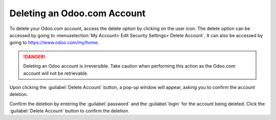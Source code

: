 ============================
Deleting an Odoo.com Account
============================

To delete your Odoo.com account, access the delete option by clicking on the user icon. The delete
option can be accessed by going to
:menuselection:`My Account> Edit Security Settings> Delete Account`. It can also be accessed by
going to https://www.odoo.com/my/home.

.. danger::
   Deleting an Odoo account is irreversible. Take caution when performing this action as the Odoo.com
   account will not be retrievable.

Upon clicking the :guilabel:`Delete Account` button, a pop-up window will appear, asking you to
confirm the account deletion.

.. image:: delete_account/delete-account.png
   :align: center
   :alt: Clicking on the Delete Account button will populate a window verifying the change.

Confirm the deletion by entering the :guilabel:`password` and the :guilabel:`login` for the account
being deleted. Click the :guilabel:`Delete Account` button to confirm the deletion.